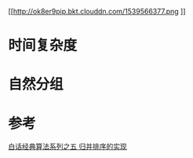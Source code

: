 #+TITLE：归并排序

[[http://ok8er9pip.bkt.clouddn.com/1539566377.png
]]
* 时间复杂度
  
* 自然分组

* 参考

  [[https://blog.csdn.net/MoreWindows/article/details/6678165][白话经典算法系列之五 归并排序的实现]]

  

